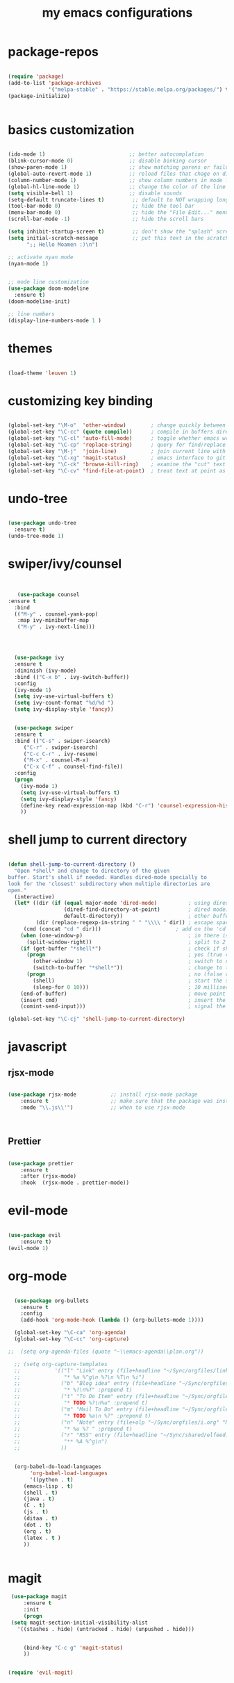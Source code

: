 #+TITLE: my emacs configurations 
* package-repos
#+BEGIN_SRC emacs-lisp

(require 'package)
(add-to-list 'package-archives
             '("melpa-stable" . "https://stable.melpa.org/packages/") t)
(package-initialize)


#+END_SRC
* basics customization
#+BEGIN_SRC emacs-lisp

(ido-mode 1)                           ;; better autocomplation
(blink-cursor-mode 0)                  ;; disable binking cursor 
(show-paren-mode 1)                    ;; show matching parens or failure to match
(global-auto-revert-mode 1)            ;; reload files that chage on disk
(column-number-mode 1)                 ;; show column numbers in mode line
(global-hl-line-mode 1)                ;; change the color of the line the cursor is on
(setq visible-bell 1)                  ;; disable sounds 
(setq-default truncate-lines t)         ;; default to NOT wrapping long lines in display
(tool-bar-mode 0)                       ;; hide the tool bar
(menu-bar-mode 0)                       ;; hide the "File Edit..." menu
(scroll-bar-mode -1)                    ;; hide the scroll bars

(setq inhibit-startup-screen t)         ;; don't show the "splash" screen
(setq initial-scratch-message           ;; put this text in the scratch buffer
      ";; Hello Moamen :)\n")

;; activate nyan mode 
(nyan-mode 1) 


;; mode line customization 
(use-package doom-modeline
  :ensure t)
(doom-modeline-init)

;; line numbers 
(display-line-numbers-mode 1 )
#+END_SRC

* themes 
#+BEGIN_SRC emacs-lisp 

(load-theme 'leuven 1) 

#+END_SRC
* customizing key binding 
#+BEGIN_SRC emacs-lisp

    (global-set-key "\M-o"  'other-window)        ; change quickly between windows, default C-x o
    (global-set-key "\C-cc" (quote compile))      ; compile in buffers directory, usually via 'make'
    (global-set-key "\C-cl" 'auto-fill-mode)      ; toggle whether emacs wraps/newlines text or not
    (global-set-key "\C-cp" 'replace-string)      ; query for find/replace and replace all
    (global-set-key "\M-j"  'join-line)           ; join current line with line above
    (global-set-key "\C-xg" 'magit-status)        ; emacs interface to git called 'Magit'
    (global-set-key "\C-ck" 'browse-kill-ring)    ; examine the "cut" text newest to oldest
    (global-set-key "\C-cv" 'find-file-at-point)  ; treat text at point as a file name and open it

#+END_SRC
* undo-tree 
#+BEGIN_SRC emacs-lisp

(use-package undo-tree
  :ensure t)
(undo-tree-mode 1) 

#+END_SRC

* swiper/ivy/counsel
#+BEGIN_SRC emacs-lisp


   (use-package counsel
:ensure t
  :bind
  (("M-y" . counsel-yank-pop)
   :map ivy-minibuffer-map
   ("M-y" . ivy-next-line)))




  (use-package ivy
  :ensure t
  :diminish (ivy-mode)
  :bind (("C-x b" . ivy-switch-buffer))
  :config
  (ivy-mode 1)
  (setq ivy-use-virtual-buffers t)
  (setq ivy-count-format "%d/%d ")
  (setq ivy-display-style 'fancy))


  (use-package swiper
  :ensure t
  :bind (("C-s" . swiper-isearch)
	 ("C-r" . swiper-isearch)
	 ("C-c C-r" . ivy-resume)
	 ("M-x" . counsel-M-x)
	 ("C-x C-f" . counsel-find-file))
  :config
  (progn
    (ivy-mode 1)
    (setq ivy-use-virtual-buffers t)
    (setq ivy-display-style 'fancy)
    (define-key read-expression-map (kbd "C-r") 'counsel-expression-history)
    ))

#+END_SRC
* shell jump to current directory 
#+BEGIN_SRC emacs-lisp

(defun shell-jump-to-current-directory ()
  "Open *shell* and change to directory of the given
buffer. Start's shell if needed. Handles dired-mode specially to
look for the 'closest' subdirectory when multiple directories are
open."
  (interactive)
  (let* ((dir (if (equal major-mode 'dired-mode)          ; using dired?
                  (dired-find-directory-at-point)         ; dired mode: find closest directory
                  default-directory))                     ; other buffer: use default dir for buffer
         (dir (replace-regexp-in-string " " "\\\\ " dir)) ; escape spaces
	 (cmd (concat "cd " dir)))                        ; add on the 'cd' 
    (when (one-window-p)                                  ; in there is only one window
      (split-window-right))                               ; split to 2 windows, left/right
    (if (get-buffer "*shell*")                            ; check if shell is already active
      (progn                                              ; yes (true case)
        (other-window 1)                                  ; switch to other window
        (switch-to-buffer "*shell*"))                     ; change to the *shell* buffer
      (progn                                              ; no (false case)
        (shell)                                           ; start the shell
        (sleep-for 0 10)))                                ; 10 millisec delay to let the shell get started before sending input (hack)
    (end-of-buffer)                                       ; move point to the end of the shell buffer
    (insert cmd)                                          ; insert the 'cd' command
    (comint-send-input)))                                 ; signal the shell that a command has been sent

(global-set-key "\C-cj" 'shell-jump-to-current-directory)

#+END_SRC
* javascript 
** rjsx-mode
#+BEGIN_SRC emacs-lisp 

(use-package rjsx-mode           ;; install rjsx-mode package 
    :ensure t                    ;; make sure that the package was installed
    :mode "\\.js\\'")            ;; when to use rjsx-mode
    


#+END_SRC
** Prettier
#+BEGIN_SRC emacs-lisp

(use-package prettier
    :ensure t
    :after (rjsx-mode)
    :hook  (rjsx-mode . prettier-mode))

#+END_SRC
* evil-mode
#+BEGIN_SRC emacs-lisp

(use-package evil
    :ensure t)
(evil-mode 1) 
#+END_SRC
* org-mode 
#+BEGIN_SRC emacs-lisp

  (use-package org-bullets
	:ensure t
	:config
	(add-hook 'org-mode-hook (lambda () (org-bullets-mode 1))))

  (global-set-key "\C-ca" 'org-agenda)
  (global-set-key "\C-cc" 'org-capture)

;;  (setq org-agenda-files (quote "~\\emacs-agenda\\plan.org"))

  ;; (setq org-capture-templates
  ;;           '(("l" "Link" entry (file+headline "~/Sync/orgfiles/links.org" "Links")
  ;;              "* %a %^g\n %?\n %T\n %i")
  ;;             ("b" "Blog idea" entry (file+headline "~/Sync/orgfiles/i.org" "POSTS:")
  ;;              "* %?\n%T" :prepend t)
  ;;             ("t" "To Do Item" entry (file+headline "~/Sync/orgfiles/i.org" "To Do and Notes")
  ;;              "* TODO %?\n%u" :prepend t)
  ;;             ("m" "Mail To Do" entry (file+headline "~/Sync/orgfiles/i.org" "To Do and Notes")
  ;;              "* TODO %a\n %?" :prepend t)
  ;;             ("n" "Note" entry (file+olp "~/Sync/orgfiles/i.org" "Notes")
  ;;              "* %u %? " :prepend t)
  ;;             ("r" "RSS" entry (file+headline "~/Sync/shared/elfeed.org" "Feeds misc")
  ;;              "** %A %^g\n")
  ;;             ))


  (org-babel-do-load-languages
       'org-babel-load-languages
       '((python . t)
	 (emacs-lisp . t)
	 (shell . t)
	 (java . t)
	 (C . t)
	 (js . t)
	 (ditaa . t)
	 (dot . t)
	 (org . t)
	 (latex . t )
	 ))


#+END_SRC
* magit 
#+BEGIN_SRC emacs-lisp
  (use-package magit
      :ensure t
      :init
      (progn
  (setq magit-section-initial-visibility-alist
	'((stashes . hide) (untracked . hide) (unpushed . hide)))


      (bind-key "C-c g" 'magit-status)
      ))
      

 (require 'evil-magit)
#+END_SRC

#+RESULTS:
: t
